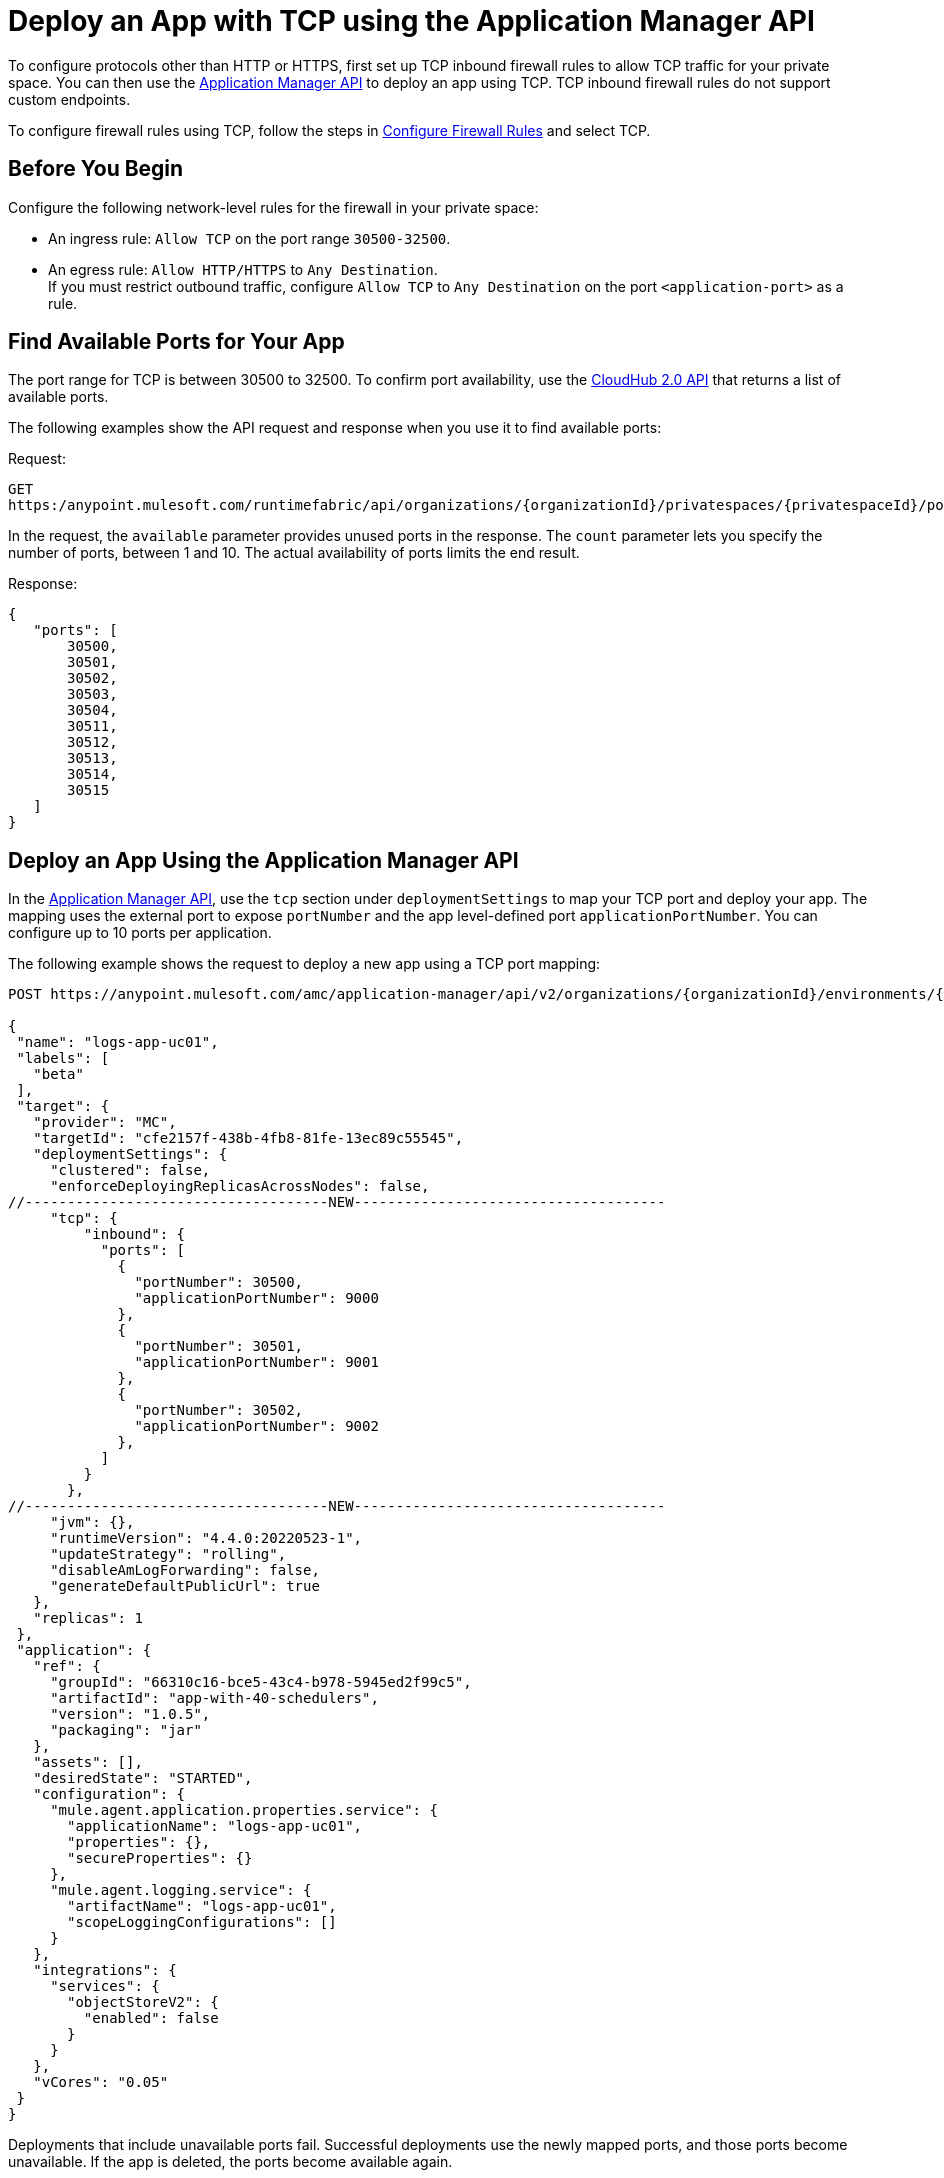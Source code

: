 = Deploy an App with TCP using the Application Manager API

To configure protocols other than HTTP or HTTPS, first set up TCP inbound firewall rules to allow TCP traffic for your private space. You can then use the https://anypoint.mulesoft.com/exchange/portals/anypoint-platform/f1e97bc6-315a-4490-82a7-23abe036327a.anypoint-platform/cloudhub-20-api/minor/1.0/pages/home/[Application Manager API] to deploy an app using TCP. TCP inbound firewall rules do not support custom endpoints.

To configure firewall rules using TCP, follow the steps in xref:ps-config-fw-rules.adoc#configure-firewall-rules[Configure Firewall Rules] and select TCP.

== Before You Begin

Configure the following network-level rules for the firewall in your private space:

* An ingress rule: `Allow TCP` on the port range `30500-32500`.
* An egress rule: `Allow HTTP/HTTPS` to `Any Destination`. +
If you must restrict outbound traffic, configure `Allow TCP` to `Any Destination` on the port `<application-port>` as a rule.

== Find Available Ports for Your App

The port range for TCP is between 30500 to 32500. To confirm port availability, use the https://anypoint.mulesoft.com/exchange/portals/anypoint-platform/f1e97bc6-315a-4490-82a7-23abe036327a.anypoint-platform/cloudhub-20-api/[CloudHub 2.0 API^] that returns a list of available ports. 

The following examples show the API request and response when you use it to find available ports:

Request:

[source,json]
---- 
GET
https:/anypoint.mulesoft.com/runtimefabric/api/organizations/{organizationId}/privatespaces/{privatespaceId}/ports?available=true&count=10
----

In the request, the `available` parameter provides unused ports in the response.
The `count` parameter lets you specify the number of ports, between 1 and 10. The actual availability of ports limits the end result.

Response: 

[source,json]
----
{
   "ports": [
       30500,
       30501,
       30502,
       30503,
       30504,
       30511,
       30512,
       30513,
       30514,
       30515
   ]
}
----


== Deploy an App Using the Application Manager API

In the https://anypoint.mulesoft.com/exchange/portals/anypoint-platform/f1e97bc6-315a-4490-82a7-23abe036327a.anypoint-platform/amc-application-manager/minor/4.0/console/method/%231158/[Application Manager API], use the `tcp` section under `deploymentSettings` to map your TCP port and deploy your app. The mapping uses the external port to expose `portNumber` and the app level-defined port `applicationPortNumber`. You can configure up to 10 ports per application. 

The following example shows the request to deploy a new app using a TCP port mapping:

[source,json]
----
POST https://anypoint.mulesoft.com/amc/application-manager/api/v2/organizations/{organizationId}/environments/{environmentId}/deployments

{
 "name": "logs-app-uc01",
 "labels": [
   "beta"
 ],
 "target": {
   "provider": "MC",
   "targetId": "cfe2157f-438b-4fb8-81fe-13ec89c55545",
   "deploymentSettings": {
     "clustered": false,
     "enforceDeployingReplicasAcrossNodes": false,
//------------------------------------NEW-------------------------------------
     "tcp": {
         "inbound": {
           "ports": [
             {
               "portNumber": 30500,
               "applicationPortNumber": 9000  
             },
             {
               "portNumber": 30501,
               "applicationPortNumber": 9001  
             },
             {
               "portNumber": 30502,
               "applicationPortNumber": 9002  
             },
           ]
         }
       },
//------------------------------------NEW-------------------------------------
     "jvm": {},
     "runtimeVersion": "4.4.0:20220523-1",
     "updateStrategy": "rolling",
     "disableAmLogForwarding": false,
     "generateDefaultPublicUrl": true
   },
   "replicas": 1
 },
 "application": {
   "ref": {
     "groupId": "66310c16-bce5-43c4-b978-5945ed2f99c5",
     "artifactId": "app-with-40-schedulers",
     "version": "1.0.5",
     "packaging": "jar"
   },
   "assets": [],
   "desiredState": "STARTED",
   "configuration": {
     "mule.agent.application.properties.service": {
       "applicationName": "logs-app-uc01",
       "properties": {},
       "secureProperties": {}
     },
     "mule.agent.logging.service": {
       "artifactName": "logs-app-uc01",
       "scopeLoggingConfigurations": []
     }
   },
   "integrations": {
     "services": {
       "objectStoreV2": {
         "enabled": false
       }
     }
   },
   "vCores": "0.05"
 }
}
----

Deployments that include unavailable ports fail. Successful deployments use the newly mapped ports, and those ports become unavailable. If the app is deleted, the ports become available again.


== Update an App Using the Application Manager API

Using the https://anypoint.mulesoft.com/exchange/portals/anypoint-platform/f1e97bc6-315a-4490-82a7-23abe036327a.anypoint-platform/amc-application-manager/minor/4.0/console/method/%231158/[Application Manager API], change the `tcp` mapping in the `deploymentSettings` section to update the TCP port, and then redeploy the app. 

The following example shows a request to update an existing app and its body with a new TCP mapping:

[source,json]
----
PATCH
https://anypoint.mulesoft.com/amc/adam/api/organizations/{organizationId}/environments/{environmentId}/deployments/{deploymentId}

{
    "id": "id",
    "target": {
      "provider": "MC",
      "targetId": "873a9879-cca7-4211-b90e-826e98123929",
      "deploymentSettings": {
        "tcp": {
          "inbound": {
            "ports": [
              {
                "portNumber": 30507,
                "applicationPortNumber": 9007
              },
              {
                "portNumber": 30508,
                "applicationPortNumber": 9008
              },
              {
                "portNumber": 30509,
                "applicationPortNumber": 9009
              }
            ]
          }
        }
      }
    }
  }
----

Updates that include unavailable ports fail. Successful deployments occupy the newly mapped ports, and those ports become unavailable. The ports that you replaced with new mappings become available.

== Access Your TCP App

You can access the app using VPN or a transit gateway and within the private space. Because the apps run on worker nodes, they cannot be accessed directly over the internet. The URL to access a TCP app has this structure: `{application-url}.{environment}.tcp.cloudhub.io:{port}`

A sample URL is `mllp-app-2-mpskt5.q8b5lv.usa-e2.tcp.cloudhub.io:30500`.
